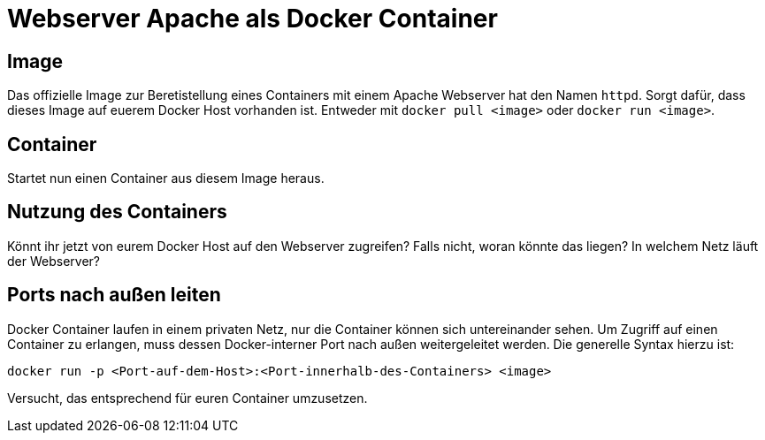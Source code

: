 = Webserver Apache als Docker Container

== Image

Das offizielle Image zur Beretistellung eines Containers mit einem Apache Webserver hat den Namen `httpd`. Sorgt dafür, dass dieses Image auf euerem Docker Host vorhanden ist. Entweder mit `docker pull <image>` oder `docker run <image>`.

== Container

Startet nun einen Container aus diesem Image heraus.

== Nutzung des Containers

Könnt ihr jetzt von eurem Docker Host auf den Webserver zugreifen? Falls nicht, woran könnte das liegen? In welchem Netz läuft der Webserver?

== Ports nach außen leiten

Docker Container laufen in einem privaten Netz, nur die Container können sich untereinander sehen. Um Zugriff auf einen Container zu erlangen, muss dessen Docker-interner Port nach außen weitergeleitet werden. Die generelle Syntax hierzu ist:

 docker run -p <Port-auf-dem-Host>:<Port-innerhalb-des-Containers> <image>

Versucht, das entsprechend für euren Container umzusetzen.

